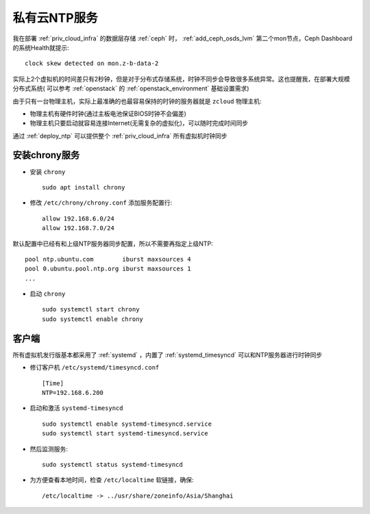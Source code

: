 .. _priv_ntp:

===================
私有云NTP服务
===================

我在部署 :ref:`priv_cloud_infra` 的数据层存储 :ref:`ceph` 时， :ref:`add_ceph_osds_lvm` 第二个mon节点，Ceph Dashboard的系统Health就提示::

   clock skew detected on mon.z-b-data-2

实际上2个虚拟机的时间差只有2秒钟，但是对于分布式存储系统，时钟不同步会导致很多系统异常。这也提醒我，在部署大规模分布式系统( 可以参考 :ref:`openstack` 的 :ref:`openstack_environment` 基础设置需求)

由于只有一台物理主机，实际上最准确的也最容易保持的时钟的服务器就是 ``zcloud`` 物理主机:

- 物理主机有硬件时钟(通过主板电池保证BIOS时钟不会偏差)
- 物理主机只要启动就容易连接Internet(无需复杂的虚拟化)，可以随时完成时间同步

通过 :ref:`deploy_ntp` 可以提供整个 :ref:`priv_cloud_infra` 所有虚拟机时钟同步

安装chrony服务
=================

- 安装 ``chrony`` ::

   sudo apt install chrony

- 修改 ``/etc/chrony/chrony.conf`` 添加服务配置行::

   allow 192.168.6.0/24
   allow 192.168.7.0/24

默认配置中已经有和上级NTP服务器同步配置，所以不需要再指定上级NTP::

   pool ntp.ubuntu.com        iburst maxsources 4
   pool 0.ubuntu.pool.ntp.org iburst maxsources 1
   ...

- 启动 ``chrony`` ::

   sudo systemctl start chrony
   sudo systemctl enable chrony

客户端
===========

所有虚拟机发行版基本都采用了 :ref:`systemd` ，内置了 :ref:`systemd_timesyncd` 可以和NTP服务器进行时钟同步

- 修订客户机 ``/etc/systemd/timesyncd.conf`` ::

   [Time]
   NTP=192.168.6.200

- 启动和激活 ``systemd-timesyncd`` ::

   sudo systemctl enable systemd-timesyncd.service
   sudo systemctl start systemd-timesyncd.service

- 然后监测服务::

   sudo systemctl status systemd-timesyncd

- 为方便查看本地时间，检查 ``/etc/localtime`` 软链接，确保::

   /etc/localtime -> ../usr/share/zoneinfo/Asia/Shanghai
